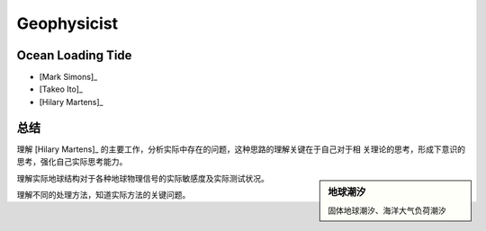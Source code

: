 Geophysicist
========================

Ocean Loading Tide
------------------------

- [Mark Simons]_

- [Takeo Ito]_

- [Hilary Martens]_

总结
------------------------

理解 [Hilary Martens]_ 的主要工作，分析实际中存在的问题，这种思路的理解关键在于自己对于相
关理论的思考，形成下意识的思考，强化自己实际思考能力。

.. sidebar:: 地球潮汐
    
    固体地球潮汐、海洋大气负荷潮汐

理解实际地球结构对于各种地球物理信号的实际敏感度及实际测试状况。

理解不同的处理方法，知道实际方法的关键问题。

.. _[Mark Simons]: http://web.gps.caltech.edu/~simons/
.. _[Takeo Ito]: http://www.seis.nagoya-u.ac.jp/~take/Itos_Page/CV_%28IN_ENGLISH%29.html
.. _[Hilary Martens]: http://hs.umt.edu/geosciences/people/default.php?s=hmartens
